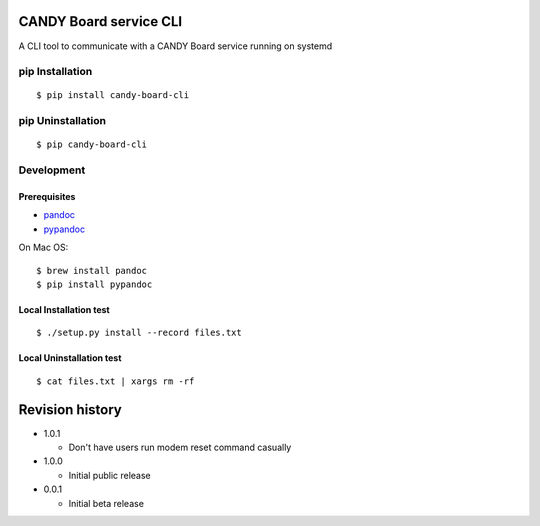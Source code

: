 CANDY Board service CLI
=======================

|GitHub release| |License BSD3|

A CLI tool to communicate with a CANDY Board service running on systemd

pip Installation
----------------

::

    $ pip install candy-board-cli

pip Uninstallation
------------------

::

    $ pip candy-board-cli

Development
-----------

Prerequisites
~~~~~~~~~~~~~

-  `pandoc <http://pandoc.org>`__
-  `pypandoc <https://pypi.python.org/pypi/pypandoc/1.2.0>`__

On Mac OS:

::

    $ brew install pandoc
    $ pip install pypandoc

Local Installation test
~~~~~~~~~~~~~~~~~~~~~~~

::

    $ ./setup.py install --record files.txt

Local Uninstallation test
~~~~~~~~~~~~~~~~~~~~~~~~~

::

    $ cat files.txt | xargs rm -rf

Revision history
================

-  1.0.1

   -  Don't have users run modem reset command casually

-  1.0.0

   -  Initial public release

-  0.0.1

   -  Initial beta release

.. |GitHub release| image:: https://img.shields.io/github/release/CANDY-LINE/candy-board-cli.svg
   :target: https://github.com/CANDY-LINE/candy-board-cli/releases/latest
.. |License BSD3| image:: https://img.shields.io/github/license/CANDY-LINE/candy-board-cli.svg
   :target: http://opensource.org/licenses/BSD-3-Clause


